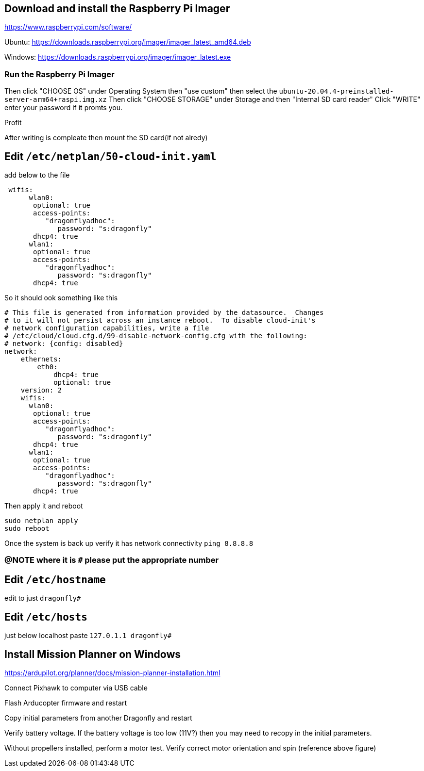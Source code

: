## Download and install the Raspberry Pi Imager
https://www.raspberrypi.com/software/ 

Ubuntu: https://downloads.raspberrypi.org/imager/imager_latest_amd64.deb 

Windows: https://downloads.raspberrypi.org/imager/imager_latest.exe 

### Run the Raspberry Pi Imager
Then click "CHOOSE OS" under Operating System then "use custom" then select the `ubuntu-20.04.4-preinstalled-server-arm64+raspi.img.xz`
Then click "CHOOSE STORAGE" under Storage and then "Internal SD card reader"
Click "WRITE" enter your password if it promts you. 

Profit

After writing is compleate then mount the SD card(if not alredy) 

## Edit `/etc/netplan/50-cloud-init.yaml` 
add below to the file
```yaml
 wifis:
      wlan0:
       optional: true
       access-points:
          "dragonflyadhoc":
             password: "s:dragonfly"
       dhcp4: true
      wlan1:
       optional: true
       access-points:
          "dragonflyadhoc":
             password: "s:dragonfly"
       dhcp4: true
```
So it should ook something like this
```yaml
# This file is generated from information provided by the datasource.  Changes
# to it will not persist across an instance reboot.  To disable cloud-init's
# network configuration capabilities, write a file
# /etc/cloud/cloud.cfg.d/99-disable-network-config.cfg with the following:
# network: {config: disabled}
network:
    ethernets:
        eth0:
            dhcp4: true
            optional: true
    version: 2
    wifis:
      wlan0:
       optional: true
       access-points:
          "dragonflyadhoc":
             password: "s:dragonfly"
       dhcp4: true
      wlan1:
       optional: true
       access-points:
          "dragonflyadhoc":
             password: "s:dragonfly"
       dhcp4: true
```
Then apply it and reboot
```bash
sudo netplan apply 
sudo reboot
```
Once the system is back up verify it has network connectivity 
`ping 8.8.8.8`

### @NOTE where it is `#` please put the appropriate number
## Edit `/etc/hostname`
edit to just
`dragonfly#`

## Edit `/etc/hosts`
just below localhost paste
`127.0.1.1 dragonfly#`



## Install Mission Planner on Windows
https://ardupilot.org/planner/docs/mission-planner-installation.html

Connect Pixhawk to computer via USB cable

Flash Arducopter firmware and restart

Copy initial parameters from another Dragonfly and restart


Verify battery voltage.  If the battery voltage is too low (11V?) then you may need to recopy in the initial parameters.

Without propellers installed, perform a motor test.  Verify correct motor orientation and spin (reference above figure)
